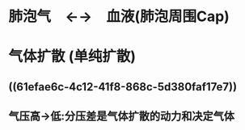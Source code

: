 * 肺泡气　←→　血液(肺泡周围Cap)
* 气体扩散 (单纯扩散)
** ((61efae6c-4c12-41f8-868c-5d380faf17e7))
** 气压高→低:分压差是气体扩散的动力和决定气体